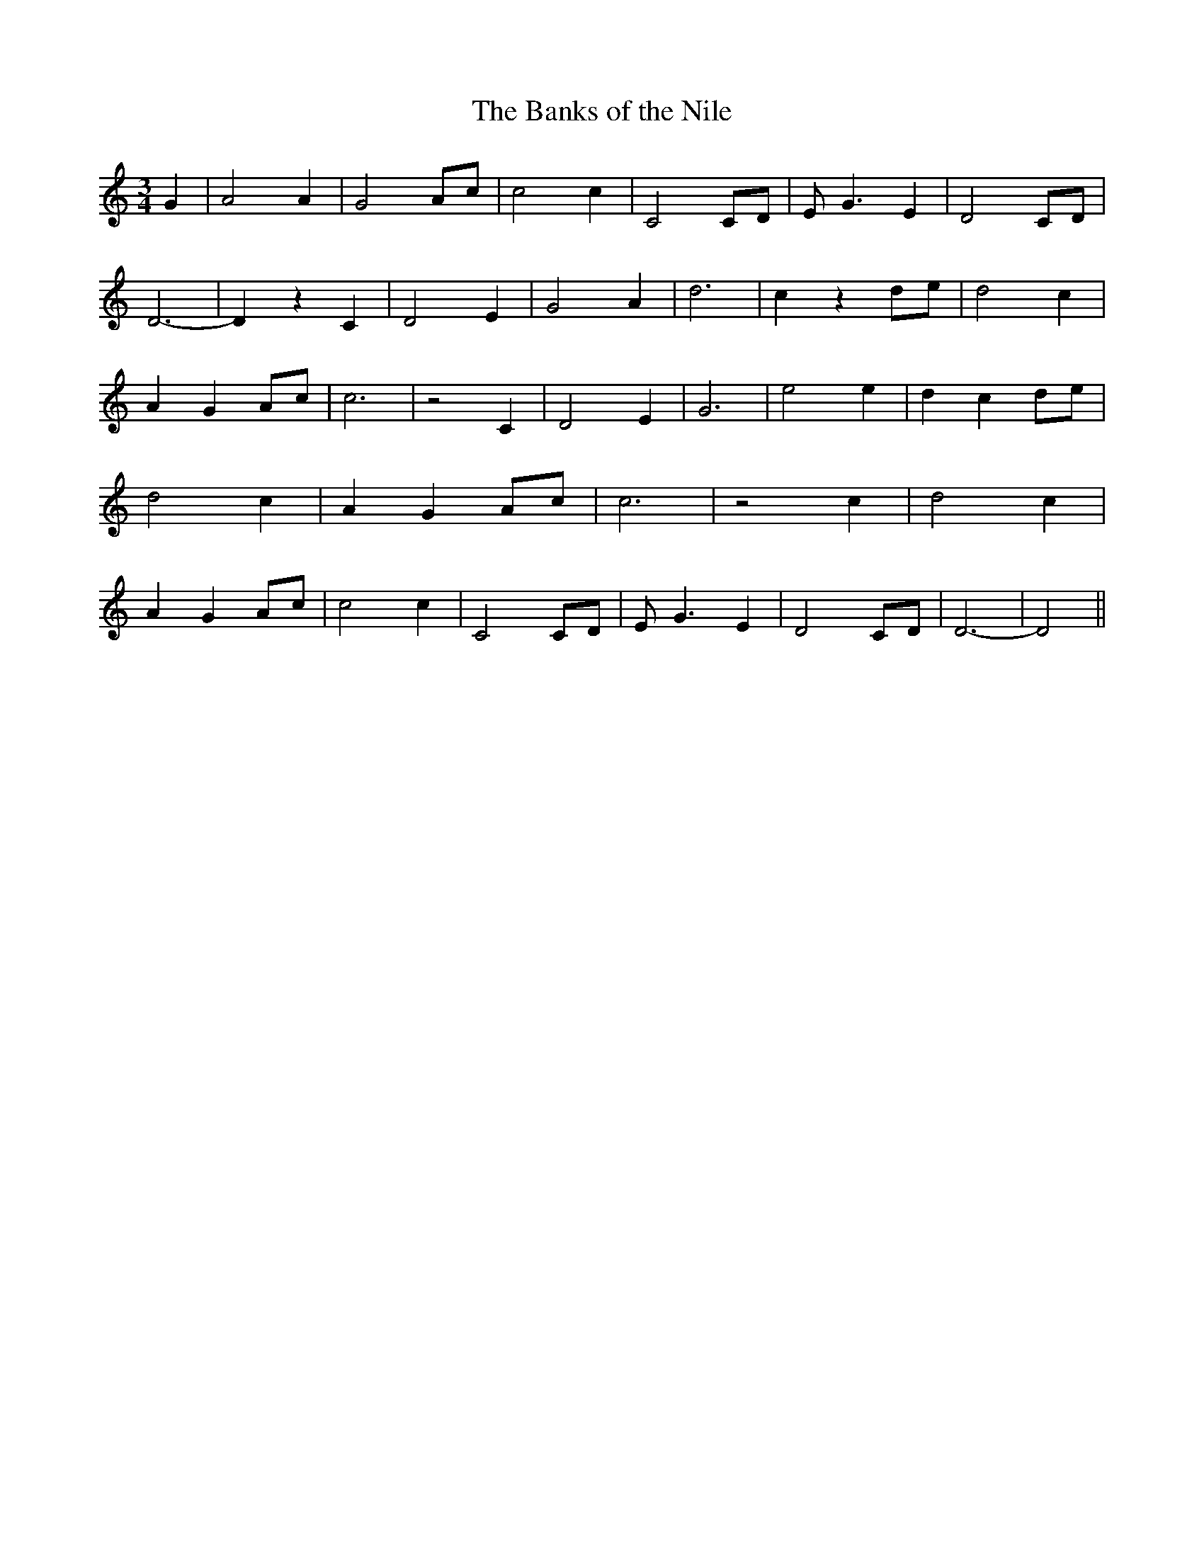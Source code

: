 % Generated more or less automatically by swtoabc by Erich Rickheit KSC
X:1
T:The Banks of the Nile
M:3/4
L:1/4
K:C
 G| A2 A| G2A/2-c/2| c2 c| C2C/2-D/2| E/2- G3/2 E| D2C/2-D/2| D3-|\
 D z C| D2 E| G2 A| d3| c zd/2-e/2| d2 c| A- GA/2-c/2| c3| z2 C| D2 E|\
 G3| e2 e| d- c d/2e/2| d2 c| A- GA/2-c/2| c3| z2 c| d2 c| A- GA/2-c/2|\
 c2 c| C2C/2-D/2| E/2- G3/2- E| D2C/2-D/2| D3-| D2||

